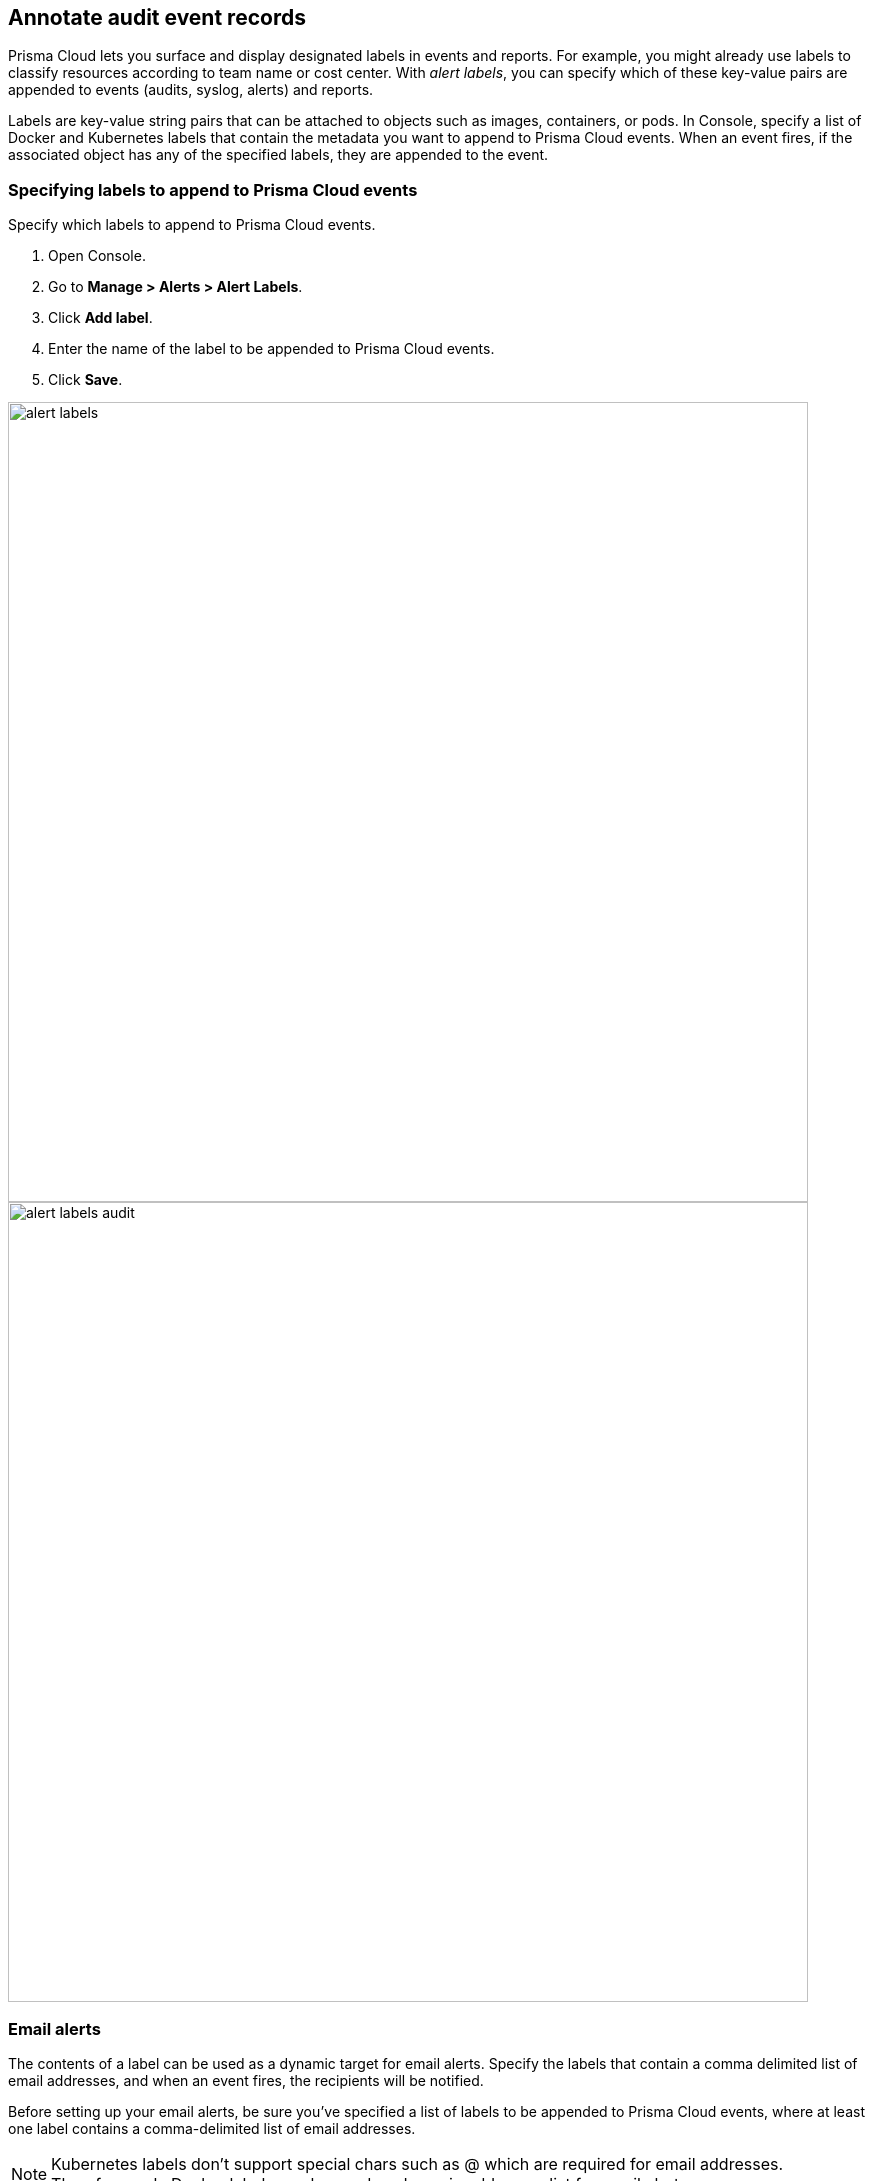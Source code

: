 == Annotate audit event records

Prisma Cloud lets you surface and display designated labels in events and reports.
For example, you might already use labels to classify resources according to team name or cost center.
With _alert labels_, you can specify which of these key-value pairs are appended to events (audits, syslog, alerts) and reports.

Labels are key-value string pairs that can be attached to objects such as images, containers, or pods.
In Console, specify a list of Docker and Kubernetes labels that contain the metadata you want to append to Prisma Cloud events.
When an event fires, if the associated object has any of the specified labels, they are appended to the event.

[.task]
=== Specifying labels to append to Prisma Cloud events

Specify which labels to append to Prisma Cloud events.

[.procedure]
. Open Console.

. Go to *Manage > Alerts > Alert Labels*.

. Click *Add label*.

. Enter the name of the label to be appended to Prisma Cloud events.

. Click *Save*.

image::alert_labels.png[width=800]

image::alert_labels_audit.png[width=800]

=== Email alerts

The contents of a label can be used as a dynamic target for email alerts.
Specify the labels that contain a comma delimited list of email addresses, and when an event fires, the recipients will be notified.

Before setting up your email alerts, be sure you've specified a list of labels to be appended to Prisma Cloud events, where at least one label contains a comma-delimited list of email addresses.

NOTE: Kubernetes labels don't support special chars such as @ which are required for email addresses. Therefore, only Docker labels can be used as dynamic addresses list for email alerts. 

xref:../alerts/email.adoc[Configure email alerts]

=== JIRA alerts

The contents of a label can be used to dynamically specify project keys, JIRA labels, and assignees for new JIRA issues.

Before setting up your JIRA alerts, be sure you've specified a list of labels to be appended to Prisma Cloud events, where the labels contain the type of information you need to dynamically route JIRA issues to the right team.

xref:../alerts/jira.adoc[Configure JIRA alerts]
